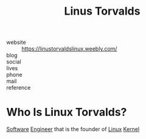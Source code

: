 #+TITLE: Linus Torvalds
#+STARTUP: overview inlineimages
#+ROAM_TAGS: person
#+CREATED: [2021-06-02 Çrş]
#+LAST_MODIFIED: [2021-06-02 Çrş 22:13]

[[file:./images/linus.png]]

- website   :: https://linustorvaldslinux.weebly.com/
- blog      ::
- social    ::
- lives     ::
- phone     ::
- mail      ::
- reference ::

* Who Is Linux Torvalds?
:PROPERTIES:
:ID:       ba936d6b-025e-4a93-8bfd-d5f09316fb0c
:END:
[[file:20210601224856-concept.org][Software]] [[file:20210531213326-concept.org][Engineer]] that is the founder of [[file:Linux.org][Linux]] [[file:Kernel.org][Kernel]]
